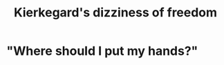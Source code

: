 :PROPERTIES:
:ID:       b9e9171a-4c58-4e25-a4cd-53f974701891
:END:
#+title: Kierkegard's dizziness of freedom
* "Where should I put my hands?"
